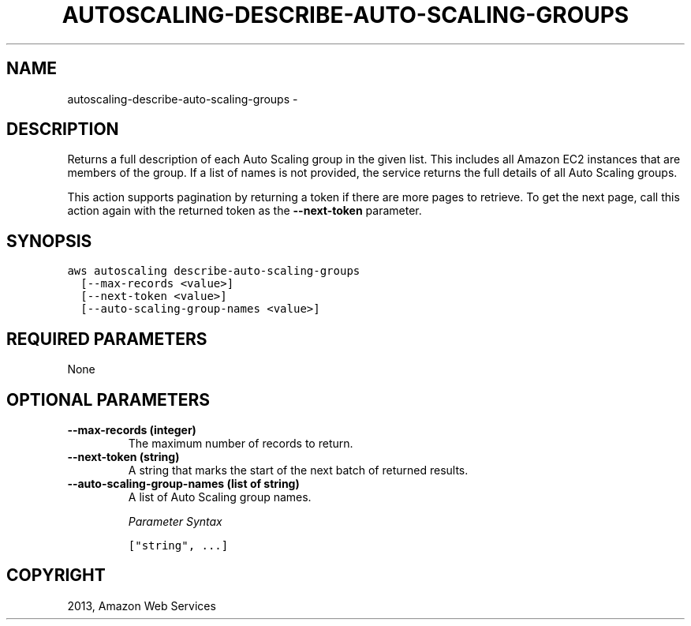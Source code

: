 .TH "AUTOSCALING-DESCRIBE-AUTO-SCALING-GROUPS" "1" "March 11, 2013" "0.8" "aws-cli"
.SH NAME
autoscaling-describe-auto-scaling-groups \- 
.
.nr rst2man-indent-level 0
.
.de1 rstReportMargin
\\$1 \\n[an-margin]
level \\n[rst2man-indent-level]
level margin: \\n[rst2man-indent\\n[rst2man-indent-level]]
-
\\n[rst2man-indent0]
\\n[rst2man-indent1]
\\n[rst2man-indent2]
..
.de1 INDENT
.\" .rstReportMargin pre:
. RS \\$1
. nr rst2man-indent\\n[rst2man-indent-level] \\n[an-margin]
. nr rst2man-indent-level +1
.\" .rstReportMargin post:
..
.de UNINDENT
. RE
.\" indent \\n[an-margin]
.\" old: \\n[rst2man-indent\\n[rst2man-indent-level]]
.nr rst2man-indent-level -1
.\" new: \\n[rst2man-indent\\n[rst2man-indent-level]]
.in \\n[rst2man-indent\\n[rst2man-indent-level]]u
..
.\" Man page generated from reStructuredText.
.
.SH DESCRIPTION
.sp
Returns a full description of each Auto Scaling group in the given list. This
includes all Amazon EC2 instances that are members of the group. If a list of
names is not provided, the service returns the full details of all Auto Scaling
groups.
.sp
This action supports pagination by returning a token if there are more pages to
retrieve. To get the next page, call this action again with the returned token
as the \fB\-\-next\-token\fP parameter.
.SH SYNOPSIS
.sp
.nf
.ft C
aws autoscaling describe\-auto\-scaling\-groups
  [\-\-max\-records <value>]
  [\-\-next\-token <value>]
  [\-\-auto\-scaling\-group\-names <value>]
.ft P
.fi
.SH REQUIRED PARAMETERS
.sp
None
.SH OPTIONAL PARAMETERS
.INDENT 0.0
.TP
.B \fB\-\-max\-records\fP  (integer)
The maximum number of records to return.
.TP
.B \fB\-\-next\-token\fP  (string)
A string that marks the start of the next batch of returned results.
.TP
.B \fB\-\-auto\-scaling\-group\-names\fP  (list of string)
A list of Auto Scaling group names.
.sp
\fIParameter Syntax\fP
.sp
.nf
.ft C
["string", ...]
.ft P
.fi
.UNINDENT
.SH COPYRIGHT
2013, Amazon Web Services
.\" Generated by docutils manpage writer.
.
